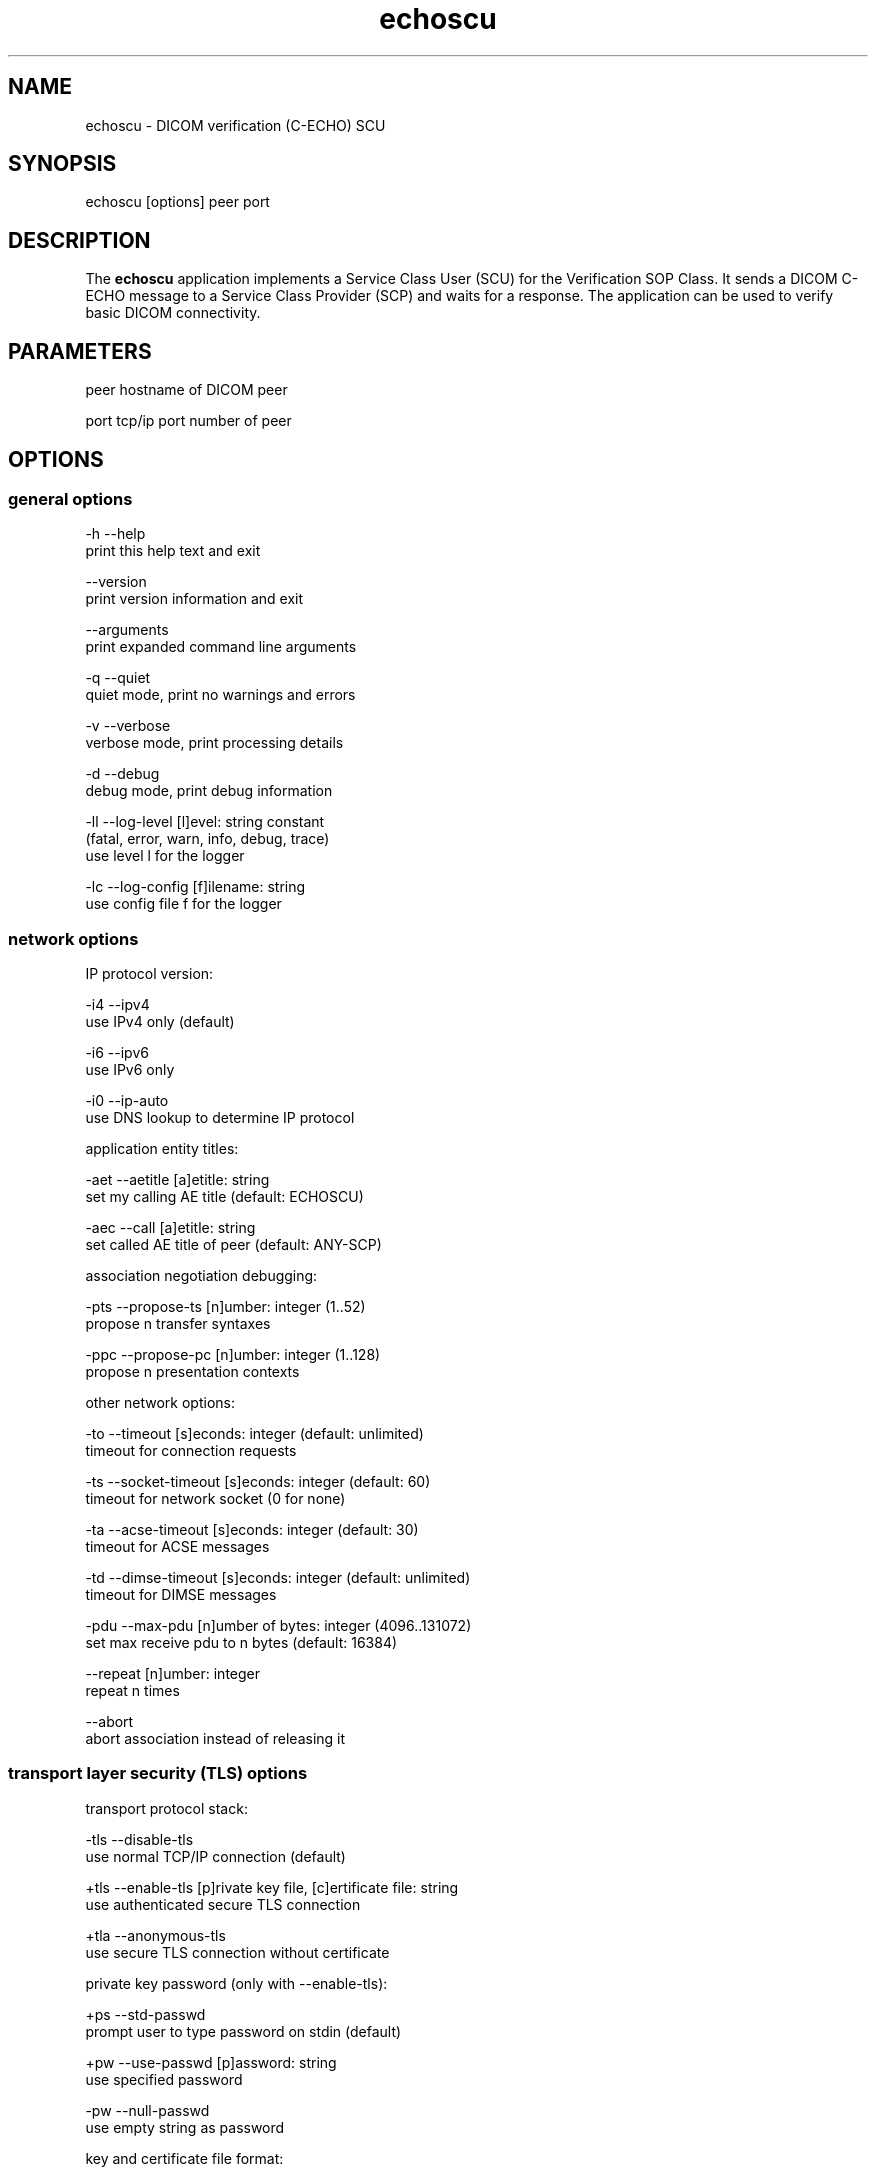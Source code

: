 .TH "echoscu" 1 "Wed Dec 11 2024" "Version 3.6.9" "OFFIS DCMTK" \" -*- nroff -*-
.nh
.SH NAME
echoscu \- DICOM verification (C-ECHO) SCU

.SH "SYNOPSIS"
.PP
.PP
.nf
echoscu [options] peer port
.fi
.PP
.SH "DESCRIPTION"
.PP
The \fBechoscu\fP application implements a Service Class User (SCU) for the Verification SOP Class\&. It sends a DICOM C-ECHO message to a Service Class Provider (SCP) and waits for a response\&. The application can be used to verify basic DICOM connectivity\&.
.SH "PARAMETERS"
.PP
.PP
.nf
peer  hostname of DICOM peer

port  tcp/ip port number of peer
.fi
.PP
.SH "OPTIONS"
.PP
.SS "general options"
.PP
.nf
  -h    --help
          print this help text and exit

        --version
          print version information and exit

        --arguments
          print expanded command line arguments

  -q    --quiet
          quiet mode, print no warnings and errors

  -v    --verbose
          verbose mode, print processing details

  -d    --debug
          debug mode, print debug information

  -ll   --log-level  [l]evel: string constant
          (fatal, error, warn, info, debug, trace)
          use level l for the logger

  -lc   --log-config  [f]ilename: string
          use config file f for the logger
.fi
.PP
.SS "network options"
.PP
.nf
IP protocol version:

  -i4   --ipv4
          use IPv4 only (default)

  -i6   --ipv6
          use IPv6 only

  -i0   --ip-auto
          use DNS lookup to determine IP protocol

application entity titles:

  -aet  --aetitle  [a]etitle: string
          set my calling AE title (default: ECHOSCU)

  -aec  --call  [a]etitle: string
          set called AE title of peer (default: ANY-SCP)

association negotiation debugging:

  -pts  --propose-ts  [n]umber: integer (1..52)
          propose n transfer syntaxes

  -ppc  --propose-pc  [n]umber: integer (1..128)
          propose n presentation contexts

other network options:

  -to   --timeout  [s]econds: integer (default: unlimited)
          timeout for connection requests

  -ts   --socket-timeout  [s]econds: integer (default: 60)
          timeout for network socket (0 for none)

  -ta   --acse-timeout  [s]econds: integer (default: 30)
          timeout for ACSE messages

  -td   --dimse-timeout  [s]econds: integer (default: unlimited)
          timeout for DIMSE messages

  -pdu  --max-pdu  [n]umber of bytes: integer (4096..131072)
          set max receive pdu to n bytes (default: 16384)

        --repeat  [n]umber: integer
          repeat n times

        --abort
          abort association instead of releasing it
.fi
.PP
.SS "transport layer security (TLS) options"
.PP
.nf
transport protocol stack:

  -tls  --disable-tls
          use normal TCP/IP connection (default)

  +tls  --enable-tls  [p]rivate key file, [c]ertificate file: string
          use authenticated secure TLS connection

  +tla  --anonymous-tls
          use secure TLS connection without certificate

private key password (only with --enable-tls):

  +ps   --std-passwd
          prompt user to type password on stdin (default)

  +pw   --use-passwd  [p]assword: string
          use specified password

  -pw   --null-passwd
          use empty string as password

key and certificate file format:

  -pem  --pem-keys
          read keys and certificates as PEM file (default)

  -der  --der-keys
          read keys and certificates as DER file

certification authority:

  +cf   --add-cert-file  [f]ilename: string
          add certificate file to list of certificates

  +cd   --add-cert-dir  [d]irectory: string
          add certificates in d to list of certificates

  +crl  --add-crl-file  [f]ilename: string
          add certificate revocation list file
          (implies --enable-crl-vfy)

  +crv  --enable-crl-vfy
          enable leaf CRL verification

  +cra  --enable-crl-all
          enable full chain CRL verification

security profile:

  +ph   --list-profiles
          list supported TLS profiles and exit

  +pg   --profile-8996
          BCP 195 RFC 8996 TLS Profile (default)

  +pm   --profile-8996-mod
          Modified BCP 195 RFC 8996 TLS Profile

          # only available if underlying TLS library supports
          # all TLS features required for this profile

  +py   --profile-bcp195-nd
          Non-downgrading BCP 195 TLS Profile (retired)

  +px   --profile-bcp195
          BCP 195 TLS Profile (retired)

  +pz   --profile-bcp195-ex
          Extended BCP 195 TLS Profile (retired)

  +pb   --profile-basic
          Basic TLS Secure Transport Connection Profile (retired)

          # only available if underlying TLS library supports 3DES

  +pa   --profile-aes
          AES TLS Secure Transport Connection Profile (retired)

  +pn   --profile-null
          Authenticated unencrypted communication
          (retired, was used in IHE ATNA)

ciphersuite:

  +cc   --list-ciphers
          list supported TLS ciphersuites and exit

  +cs   --cipher  [c]iphersuite name: string
          add ciphersuite to list of negotiated suites

server name indication:

        --no-sni
          do not use SNI (default)

        --request-sni  [s]erver name: string
          request server name s

pseudo random generator:

  +rs   --seed  [f]ilename: string
          seed random generator with contents of f

  +ws   --write-seed
          write back modified seed (only with --seed)

  +wf   --write-seed-file  [f]ilename: string (only with --seed)
          write modified seed to file f

peer authentication:

  -rc   --require-peer-cert
          verify peer certificate, fail if absent (default)

  -ic   --ignore-peer-cert
          don't verify peer certificate

offline certificate verification:

  +vc   --verify-cert  [f]ilename: string
          verify certificate against CA settings

          # Load a client certificate and check whether it would be accepted
          # when received during a TLS handshake. Print result and exit.

  +rc   --is-root-cert  [f]ilename: string
          check if certificate is self-signed root CA

          # Load a client certificate and check whether it is a valid,
          # self-signed root CA certificate. Print result and exit.
.fi
.PP
.SH "NOTES"
.PP
.SS "DICOM Conformance"
The \fBechoscu\fP application supports the following SOP Classes as an SCU:
.PP
.PP
.nf
VerificationSOPClass                                1.2.840.10008.1.1
.fi
.PP
.PP
By default, the \fBechoscu\fP application will only propose this transfer syntax:
.PP
.PP
.nf
LittleEndianImplicitTransferSyntax                  1.2.840.10008.1.2
.fi
.PP
.PP
If the \fI--propose-ts\fP option is used, the following transfer syntaxes will also be proposed, depending on the numeric value 'n' that is passed to this option:
.PP
.PP
.nf
LittleEndianExplicitTransferSyntax                  1.2.840.10008.1.2.1
BigEndianExplicitTransferSyntax                     1.2.840.10008.1.2.2
JPEGProcess1TransferSyntax                          1.2.840.10008.1.2.4.50
JPEGProcess2_4TransferSyntax                        1.2.840.10008.1.2.4.51
JPEGProcess3_5TransferSyntax                        1.2.840.10008.1.2.4.52
JPEGProcess6_8TransferSyntax                        1.2.840.10008.1.2.4.53
JPEGProcess7_9TransferSyntax                        1.2.840.10008.1.2.4.54
JPEGProcess10_12TransferSyntax                      1.2.840.10008.1.2.4.55
JPEGProcess11_13TransferSyntax                      1.2.840.10008.1.2.4.56
JPEGProcess14TransferSyntax                         1.2.840.10008.1.2.4.57
JPEGProcess15TransferSyntax                         1.2.840.10008.1.2.4.58
JPEGProcess16_18TransferSyntax                      1.2.840.10008.1.2.4.59
JPEGProcess17_19TransferSyntax                      1.2.840.10008.1.2.4.60
JPEGProcess20_22TransferSyntax                      1.2.840.10008.1.2.4.61
JPEGProcess21_23TransferSyntax                      1.2.840.10008.1.2.4.62
JPEGProcess24_26TransferSyntax                      1.2.840.10008.1.2.4.63
JPEGProcess25_27TransferSyntax                      1.2.840.10008.1.2.4.64
JPEGProcess28TransferSyntax                         1.2.840.10008.1.2.4.65
JPEGProcess29TransferSyntax                         1.2.840.10008.1.2.4.66
JPEGProcess14SV1TransferSyntax                      1.2.840.10008.1.2.4.70
RLELosslessTransferSyntax                           1.2.840.10008.1.2.5
DeflatedExplicitVRLittleEndianTransferSyntax        1.2.840.10008.1.2.1.99
JPEGLSLosslessTransferSyntax                        1.2.840.10008.1.2.4.80
JPEGLSLossyTransferSyntax                           1.2.840.10008.1.2.4.81
JPEG2000LosslessOnlyTransferSyntax                  1.2.840.10008.1.2.4.90
JPEG2000TransferSyntax                              1.2.840.10008.1.2.4.91
JPEG2000Part2MulticomponentImageComp.LosslessOnlyT. 1.2.840.10008.1.2.4.92
JPEG2000Part2MulticomponentImageComp.TransferSyntax 1.2.804.10008.1.2.4.93
MPEG2MainProfileAtMainLevelTransferSyntax           1.2.840.10008.1.2.4.100
MPEG2MainProfileAtHighLevelTransferSyntax           1.2.840.10008.1.2.4.101
MPEG4HighProfileLevel4_1TransferSyntax              1.2.840.10008.1.2.4.102
MPEG4BDcompatibleHighProfileLevel4_1TransferSyntax  1.2.840.10008.1.2.4.103
MPEG4HighProfileLevel4_2_For2DVideoTransferSyntax   1.2.840.10008.1.2.4.104
MPEG4HighProfileLevel4_2_For3DVideoTransferSyntax   1.2.840.10008.1.2.4.105
MPEG4StereoHighProfileLevel4_2TransferSyntax        1.2.840.10008.1.2.4.106
HEVCMainProfileLevel5_1TransferSyntax               1.2.840.10008.1.2.4.107
HEVCMain10ProfileLevel5_1TransferSyntax             1.2.840.10008.1.2.4.108
FragmentableMPEG2MainProfileMainLevelTransferSyntax 1.2.840.10008.1.2.4.100.1
FragmentableMPEG2MainProfileHighLevelTransferSyntax 1.2.840.10008.1.2.4.101.1
FragmentableMPEG4HighProfileLevel4_1TransferSyntax  1.2.840.10008.1.2.4.102.1
FragmentableMPEG4BDcompatibleHighProfileLevel4_1Tr. 1.2.840.10008.1.2.4.103.1
FragmentableMPEG4HighProfileLevel4_2_For2DVideoTr.S 1.2.840.10008.1.2.4.104.1
FragmentableMPEG4HighProfileLevel4_2_For3DVideoTr.S 1.2.840.10008.1.2.4.105.1
FragmentableMPEG4StereoHighProfileLevel4_2TransferS 1.2.840.10008.1.2.4.106.1
HighThroughputJPEG2000ImageCompressionLossless.Tr.S 1.2.840.10008.1.2.4.201
HighThroughputJPEG2000RPCLImageCompressionLoss.Tr.S 1.2.840.10008.1.2.4.202
HighThroughputJPEG2000ImageCompressionTransferSynt. 1.2.840.10008.1.2.4.203
.fi
.PP
.SH "LOGGING"
.PP
The level of logging output of the various command line tools and underlying libraries can be specified by the user\&. By default, only errors and warnings are written to the standard error stream\&. Using option \fI--verbose\fP also informational messages like processing details are reported\&. Option \fI--debug\fP can be used to get more details on the internal activity, e\&.g\&. for debugging purposes\&. Other logging levels can be selected using option \fI--log-level\fP\&. In \fI--quiet\fP mode only fatal errors are reported\&. In such very severe error events, the application will usually terminate\&. For more details on the different logging levels, see documentation of module 'oflog'\&.
.PP
In case the logging output should be written to file (optionally with logfile rotation), to syslog (Unix) or the event log (Windows) option \fI--log-config\fP can be used\&. This configuration file also allows for directing only certain messages to a particular output stream and for filtering certain messages based on the module or application where they are generated\&. An example configuration file is provided in \fI<etcdir>/logger\&.cfg\fP\&.
.SH "COMMAND LINE"
.PP
All command line tools use the following notation for parameters: square brackets enclose optional values (0-1), three trailing dots indicate that multiple values are allowed (1-n), a combination of both means 0 to n values\&.
.PP
Command line options are distinguished from parameters by a leading '+' or '-' sign, respectively\&. Usually, order and position of command line options are arbitrary (i\&.e\&. they can appear anywhere)\&. However, if options are mutually exclusive the rightmost appearance is used\&. This behavior conforms to the standard evaluation rules of common Unix shells\&.
.PP
In addition, one or more command files can be specified using an '@' sign as a prefix to the filename (e\&.g\&. \fI@command\&.txt\fP)\&. Such a command argument is replaced by the content of the corresponding text file (multiple whitespaces are treated as a single separator unless they appear between two quotation marks) prior to any further evaluation\&. Please note that a command file cannot contain another command file\&. This simple but effective approach allows one to summarize common combinations of options/parameters and avoids longish and confusing command lines (an example is provided in file \fI<datadir>/dumppat\&.txt\fP)\&.
.SH "EXIT CODES"
.PP
The \fBechoscu\fP utility uses the following exit codes when terminating\&. This enables the user to check for the reason why the application terminated\&.
.SS "general"
.PP
.nf
EXITCODE_NO_ERROR                         0
EXITCODE_COMMANDLINE_SYNTAX_ERROR         1
.fi
.PP
.SS "input file errors"
.PP
.nf
EXITCODE_CANNOT_READ_INPUT_FILE          20 (*)
EXITCODE_INVALID_INPUT_FILE              22
.fi
.PP
.SS "output file errors"
.PP
.nf
EXITCODE_CANNOT_WRITE_OUTPUT_FILE        40 (*)
.fi
.PP
.SS "network errors"
.PP
.nf
EXITCODE_CANNOT_INITIALIZE_NETWORK       60 (*)
EXITCODE_ASSOCIATION_ABORTED             70
.fi
.PP
.PP
(*) Actually, these codes are currently not used by \fBechoscu\fP but serve as a placeholder for the corresponding group of exit codes\&.
.SH "ENVIRONMENT"
.PP
The \fBechoscu\fP utility will attempt to load DICOM data dictionaries specified in the \fIDCMDICTPATH\fP environment variable\&. By default, i\&.e\&. if the \fIDCMDICTPATH\fP environment variable is not set, the file \fI<datadir>/dicom\&.dic\fP will be loaded unless the dictionary is built into the application (default for Windows)\&.
.PP
The default behavior should be preferred and the \fIDCMDICTPATH\fP environment variable only used when alternative data dictionaries are required\&. The \fIDCMDICTPATH\fP environment variable has the same format as the Unix shell \fIPATH\fP variable in that a colon (':') separates entries\&. On Windows systems, a semicolon (';') is used as a separator\&. The data dictionary code will attempt to load each file specified in the \fIDCMDICTPATH\fP environment variable\&. It is an error if no data dictionary can be loaded\&.
.SH "COPYRIGHT"
.PP
Copyright (C) 1994-2024 by OFFIS e\&.V\&., Escherweg 2, 26121 Oldenburg, Germany\&.
